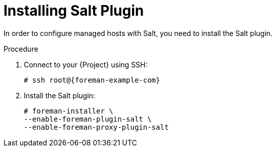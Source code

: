 [id="salt_guide_installing_salt_plugin_{context}"]
= Installing Salt Plugin

In order to configure managed hosts with Salt, you need to install the Salt plugin.

ifdef::orcharhino[]
[TIP]
====
Select *Salt* as a configuration management system during step five of the xref:sources/installation_and_maintenance/orcharhino_installation_guide.adoc#oig_main_installation_steps[main orcharhino installation steps].
Choosing this option installs and configures both the Salt plugin and a Salt Master on your orcharhino.
====
endif::[]

.Procedure
. Connect to your {Project} using SSH:
+
[options="nowrap" subs="attributes"]
----
# ssh root@{foreman-example-com}
----
. Install the Salt plugin:
+
[options="nowrap" subs="attributes"]
----
# foreman-installer \
--enable-foreman-plugin-salt \
--enable-foreman-proxy-plugin-salt
----
